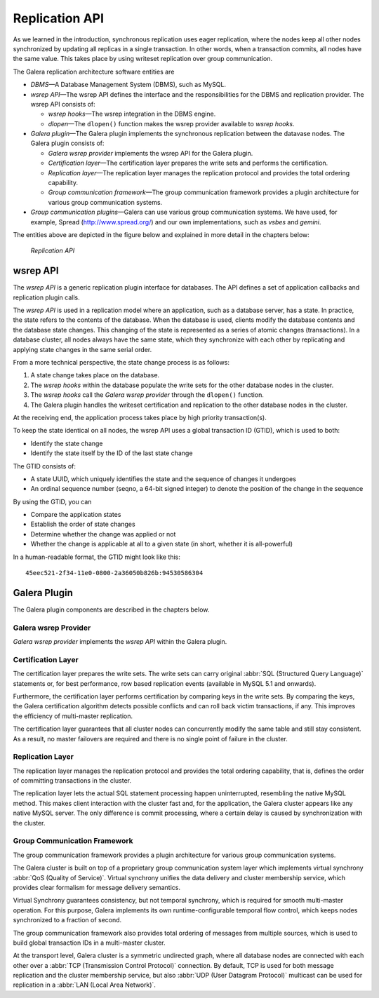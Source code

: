 ====================================
 Replication API
====================================
.. _`Replication API`:

As we learned in the introduction, synchronous replication
uses eager replication, where the nodes keep all other nodes
synchronized by updating all replicas in a single transaction.
In other words, when a transaction commits, all nodes have the
same value. This takes place by using writeset replication
over group communication.

The Galera replication architecture software entities are 

- *DBMS* |---| A Database Management System (DBMS), such as MySQL.
- *wsrep API* |---| The wsrep API defines the interface and the
  responsibilities for the DBMS and replication provider. The
  wsrep API consists of:

  - *wsrep hooks* |---| The wsrep integration in the DBMS engine.
  - *dlopen* |---| The ``dlopen()`` function makes the wsrep
    provider available to *wsrep hooks*. 

- *Galera plugin* |---| The Galera plugin implements the 
  synchronous replication between the datavase nodes. The
  Galera plugin consists of:

  - *Galera wsrep provider* implements the wsrep API for the Galera
    plugin.
  - *Certification layer* |---| The certification layer prepares
    the write sets and performs the certification.
  - *Replication layer* |---| The replication layer manages the
    replication protocol and provides the total ordering
    capability.
  - *Group communication framework* |---| The group communication
    framework provides a plugin architecture for various group
    communication systems.

- *Group communication plugins* |---| Galera can use various
  group communication systems. We have used, for example,
  Spread (http://www.spread.org/) and our own implementations,
  such as *vsbes* and *gemini*.

The entities above are depicted in the figure below and explained
in more detail in the chapters below:

.. figure:: images/galeralibrary.png

   *Replication API*


---------------
 wsrep API
---------------
.. _`wsrep API`:

The *wsrep API* is a generic replication plugin interface for databases.
The API defines a set of application callbacks and replication
plugin calls. 

The *wsrep API* is used in a replication model where an application, such
as a database server, has a state. In practice, the state refers to the
contents of the database. When the database is used, clients modify the
database contents and the database state changes. This changing of the
state is represented as a series of atomic changes (transactions). In
a database cluster, all nodes always have the same state, which they
synchronize with each other by replicating and applying state changes
in the same serial order.

From a more technical perspective, the state change process is
as follows:

1. A state change takes place on the database.
2. The *wsrep hooks* within the database populate the write sets
   for the other database nodes in the cluster.
3. The *wsrep hooks* call the *Galera wsrep provider* through the
   ``dlopen()`` function.
4. The Galera plugin handles the writeset certification and
   replication to the other database nodes in the cluster.

At the receiving end, the application process takes place by high
priority transaction(s).

To keep the state identical on all nodes, the wsrep API uses a global
transaction ID (GTID), which is used to both:

- Identify the state change
- Identify the state itself by the ID of the last state change

The GTID consists of:

- A state UUID, which uniquely identifies the state and the
  sequence of changes it undergoes
- An ordinal sequence number (seqno, a 64-bit signed integer)
  to denote the position of the change in the sequence
  
By using the GTID, you can

- Compare the application states
- Establish the order of state changes
- Determine whether the change was applied or not
- Whether the change is applicable at all to a given state (in
  short, whether it is all-powerful)

In a human-readable format, the GTID might look like this::

    45eec521-2f34-11e0-0800-2a36050b826b:94530586304

---------------
 Galera Plugin
---------------
.. _`Galera Plugin`:

The Galera plugin components are described in the chapters below.

Galera wsrep Provider
=====================

*Galera wsrep provider* implements the *wsrep API* within the Galera plugin.

Certification Layer
===================

The certification layer prepares the write sets. The write
sets can carry original :abbr:`SQL (Structured Query Language)`
statements or, for best performance,
row based replication events (available in MySQL 5.1 and onwards).

Furthermore, the certification layer performs certification
by comparing keys in the write sets. By comparing the keys,
the Galera certification algorithm detects possible conflicts
and can roll back victim transactions, if any. This improves
the efficiency of multi-master replication.

The certification layer guarantees that all cluster nodes can
concurrently modify the same table and still stay consistent.
As a result, no master failovers are required and there is no
single point of failure in the cluster.

Replication Layer
==================

The replication layer manages the replication protocol and
provides the total ordering capability, that is, defines the
order of committing transactions in the cluster.

The replication layer lets the actual SQL statement processing
happen uninterrupted, resembling the native MySQL method. This
makes client interaction with the cluster fast and, for the
application, the Galera cluster appears like any native MySQL
server. The only difference is commit processing, where a certain
delay is caused by synchronization with the cluster.


Group Communication Framework
==============================

The group communication framework provides a plugin
architecture for various group communication systems.

The Galera cluster is built on top of a proprietary
group communication system layer which implements
virtual synchrony :abbr:`QoS (Quality of Service)`. Virtual
synchrony unifies the data delivery and cluster membership
service, which provides clear formalism for message
delivery semantics. 

Virtual Synchrony guarantees consistency, but not temporal
synchrony, which is required for smooth multi-master
operation. For this purpose, Galera implements its own
runtime-configurable temporal flow control, which keeps
nodes synchronized to a fraction of second.

The group communication framework also provides total
ordering of messages from multiple sources, which is
used to build global transaction IDs in a multi-master
cluster. 

At the transport level, Galera cluster is a symmetric
undirected graph, where all database nodes are connected
with each other over a :abbr:`TCP (Transmission Control Protocol)`
connection. By default, TCP
is used for both message replication and the cluster
membership service, but also :abbr:`UDP (User Datagram Protocol)`
multicast can be used for replication in a :abbr:`LAN (Local Area Network)`.


.. |---|   unicode:: U+2014 .. EM DASH
   :trim:




